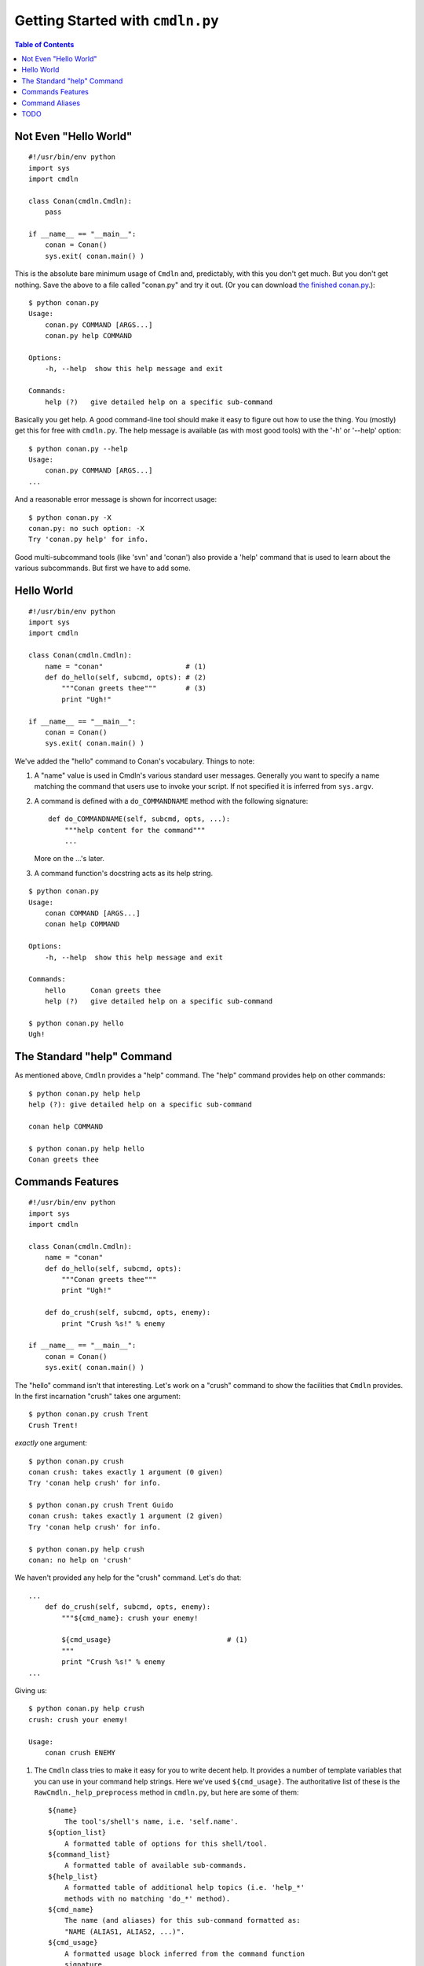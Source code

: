 Getting Started with ``cmdln.py``
=================================

.. contents:: Table of Contents


Not Even "Hello World"
----------------------

::

    #!/usr/bin/env python
    import sys
    import cmdln

    class Conan(cmdln.Cmdln):
        pass

    if __name__ == "__main__":
        conan = Conan()
        sys.exit( conan.main() )

This is the absolute bare minimum usage of ``Cmdln`` and, predictably, with
this you don't get much. But you don't get nothing. Save the above to a file
called "conan.py" and try it out. (Or you can download `the finished conan.py
<conan.py>`_.)::

    $ python conan.py
    Usage:
        conan.py COMMAND [ARGS...]
        conan.py help COMMAND

    Options:
        -h, --help  show this help message and exit

    Commands:
        help (?)   give detailed help on a specific sub-command

Basically you get help. A good command-line tool should make it easy to
figure out how to use the thing. You (mostly) get this for free with
``cmdln.py``. The help message is available (as with most good tools) with the
'-h' or '--help' option::

    $ python conan.py --help
    Usage:
        conan.py COMMAND [ARGS...]
    ...

And a reasonable error message is shown for incorrect usage::

    $ python conan.py -X
    conan.py: no such option: -X
    Try 'conan.py help' for info.

Good multi-subcommand tools (like 'svn' and 'conan') also provide a 'help'
command that is used to learn about the various subcommands. But first we
have to add some.


Hello World
-----------

::

    #!/usr/bin/env python
    import sys
    import cmdln

    class Conan(cmdln.Cmdln):
        name = "conan"                    # (1)
        def do_hello(self, subcmd, opts): # (2)
            """Conan greets thee"""       # (3)
            print "Ugh!"

    if __name__ == "__main__":
        conan = Conan()
        sys.exit( conan.main() )


We've added the "hello" command to Conan's vocabulary. Things to note:

1. A "name" value is used in Cmdln's various standard user messages.
   Generally you want to specify a name matching the command that users use
   to invoke your script. If not specified it is inferred from ``sys.argv``.

2. A command is defined with a ``do_COMMANDNAME`` method with the following
   signature::

        def do_COMMANDNAME(self, subcmd, opts, ...):
            """help content for the command"""
            ...

   More on the ...'s later.

3. A command function's docstring acts as its help string.

::

    $ python conan.py
    Usage:
        conan COMMAND [ARGS...]
        conan help COMMAND

    Options:
        -h, --help  show this help message and exit

    Commands:
        hello      Conan greets thee
        help (?)   give detailed help on a specific sub-command

    $ python conan.py hello
    Ugh!



The Standard "help" Command
---------------------------

As mentioned above, ``Cmdln`` provides a "help" command. The "help" command
provides help on other commands::

    $ python conan.py help help
    help (?): give detailed help on a specific sub-command

    conan help COMMAND

    $ python conan.py help hello
    Conan greets thee



Commands Features
-----------------

::

    #!/usr/bin/env python
    import sys
    import cmdln

    class Conan(cmdln.Cmdln):
        name = "conan"
        def do_hello(self, subcmd, opts):
            """Conan greets thee"""
            print "Ugh!"
        
        def do_crush(self, subcmd, opts, enemy):
            print "Crush %s!" % enemy

    if __name__ == "__main__":
        conan = Conan()
        sys.exit( conan.main() )

The "hello" command isn't that interesting. Let's work on a "crush"
command to show the facilities that ``Cmdln`` provides. In the first
incarnation "crush" takes one argument::

    $ python conan.py crush Trent
    Crush Trent!

*exactly* one argument::

    $ python conan.py crush            
    conan crush: takes exactly 1 argument (0 given)
    Try 'conan help crush' for info.

    $ python conan.py crush Trent Guido
    conan crush: takes exactly 1 argument (2 given)
    Try 'conan help crush' for info.

    $ python conan.py help crush
    conan: no help on 'crush'

We haven't provided any help for the "crush" command. Let's do that::

    ...
        def do_crush(self, subcmd, opts, enemy):
            """${cmd_name}: crush your enemy!

            ${cmd_usage}                            # (1)
            """
            print "Crush %s!" % enemy
    ...


Giving us::
    
    $ python conan.py help crush
    crush: crush your enemy!

    Usage:
        conan crush ENEMY


1. The ``Cmdln`` class tries to make it easy for you to write decent help.  It
   provides a number of template variables that you can use in your command
   help strings. Here we've used ``${cmd_usage}``. The authoritative list of
   these is the ``RawCmdln._help_preprocess`` method in ``cmdln.py``, but here
   are some of them::

        ${name}
            The tool's/shell's name, i.e. 'self.name'.
        ${option_list}
            A formatted table of options for this shell/tool.
        ${command_list}
            A formatted table of available sub-commands.
        ${help_list}
            A formatted table of additional help topics (i.e. 'help_*'
            methods with no matching 'do_*' method).
        ${cmd_name}
            The name (and aliases) for this sub-command formatted as:
            "NAME (ALIAS1, ALIAS2, ...)".
        ${cmd_usage}
            A formatted usage block inferred from the command function
            signature.
        ${cmd_option_list}
            A formatted table of options for this sub-command.

   Sometimes you'll want to hardcode your own help strings for better
   documentation, but often these template vars will do a good enough job.


We probably want Conan to be able to crush many enemies and perhaps use
different weapons::

    @cmdln.option("-w", "--weapon",                     # (1)
                  help="what weapon should Conan use?")
    def do_crush(self, subcmd, opts, *enemies):         # (2)
        """${cmd_name}: crush your enemies!

        ${cmd_usage}
        ${cmd_option_list}                              # (3)
        C.f. Conan the Barbarian.
        """
        action = {
            None: "Crush",
            "sword": "Swipe",
            "spear": "Pierce",
            "maul": "Crush",
        }.get(opts.weapon, None)                        # (4)
        if not action:
            print "Conan confused."
        else:
            for enemy in enemies:
                print "%s %s!" % (action, enemy)
            print "Yargh!"

We've changed a few things here:

1. We specified the '-w' option for 'crush'. Every command function has an
   associated ``optparser`` -- which is an instance of
   ``cmdln.SubCmdOptionParser`` (derived from ``optparse.OptionParser`` in the
   Python stdlib). By default each command supports a ``-h/--help`` option.
   More can be added (as we've done here) with the ``cmdln.option`` decorator_.
   This is synonymous to calling ``add_option`` on the underlying OptionParser
   as described here_.

   Note: Decorators were added in Python 2.4 so you'll have to have Python
   2.4 or greater to use the ``option`` decorator. An alternative is to create
   your own ``SubCmdOptionParser`` instance and assign it to the ``optparser``
   attribute of the command handler (which is pretty ugly but does the job)::

        def do_crush(self, subcmd, opts, *enemies):
            # ...
        do_foo.optparser = cmdln.SubCmdOptionParser()
        do_foo.optparser.add_option(
            "-w", "--weapon",
            help="what weapon should Conan use?")

2. We've changed the function signature to take a number of enemies using
   Python's syntax for declaring a variable number of arguments. This tells the
   underlying dispatcher in ``cmdln.py`` that ``crush`` accepts any number of
   arguments.

3. We've used the ``${cmd_option_list}`` template variable. This uses
   ``optparse``'s facility to nicely print out the available options and their
   help strings.

4. The parsed options are given to the third argument -- typically called
   ``opts``. This is a standard ``optparse.Values`` instance.

Let's try it out::

    $ python conan.py help crush
    crush: crush your enemies!

    Usage:
        conan crush [ENEMIES...]

    Options:
        -h, --help          show this help message and exit
        -w WEAPON, --weapon=WEAPON
                            what weapon should Conan use?

    C.f. Conan the Barbarian.

    $ python conan.py crush Trent Guido
    Crush Trent!
    Crush Guido!
    Yargh!

    $ python conan.py crush Trent Guido -w spear
    Pierce Trent!
    Pierce Guido!
    Yargh!

    $ python conan.py crush Trent Guido -w axe  
    Conan confused.

    $ python conan.py crush Trent Guido -w sword
    Swipe Trent!
    Swipe Guido!
    Yargh!


.. _decorator: http://www.python.org/peps/pep-0318.html
.. _here: http://docs.python.org/lib/optparse-tutorial.html



Command Aliases
---------------

With options it is often advisable to have both a long (descriptive) name
and a short (convenient) one. The same can be nice with commands. You can use
aliases for this. Lets show this with a new command::

    ...
    class Conan(cmdln.Cmdln):
        ...
        @cmdln.alias("what_is_best", "best")
        def do_what_is_best_in_life(self, subcmd, opts):
            """${cmd_name}: Big monologue"""
            print textwrap.dedent("""\
                To crush your enemies,
                see them driven before you,
                and hear the lamentations of the women.""")
    ...

Here we've defined two aliases for the ``what_is_best_in_life`` command:
``what_is_best`` and ``best``. These will be shown in the list of commands::

    $ python conan.py help
    ...
    Commands:
        crush             crush your enemies!
        hello             Conan greets thee
        help (?)          give detailed help on a specific sub-command
        what_is_best_in_life (best, what_is_best)
                          Big monologue

and in the help just for this command::

    $ python conan.py help what_is_best
    what_is_best_in_life (what_is_best, best): Big monologue

Note that the standard help command has ``?`` as an alias so that last command
could have been written ``python conan.py ? best``.

We can now ask Conan what is best in life::

    $ python conan.py best
    To crush your enemies,
    see them driven before you,
    and hear the lamentations of the women.


TODO
----

Eventually I'll add discussion of the following ``cmdln.py`` features in this
document. Until then, `use the source <../cmdln.py>`_.

- use "loop" option to main to show creating a shell: control prompt, intro
  message, error messages

- a different example to show "help_list" and separate ``help_*`` commands

- show passing in optparser to main()

- perhaps come back to Conan shell to show *overriding* the postcmd to make a
  shell counter: i.e. prompt has an incrementing number

- show usage of CmdlnOptionParser to add more base-level options
  Explain what is diff about it, i.e. why to use over optparse.OptionParser.

- hidden command _do_*

- "Don't do me any Favours": talk about RawCmdln and (self, argv)-style command
  signatures


